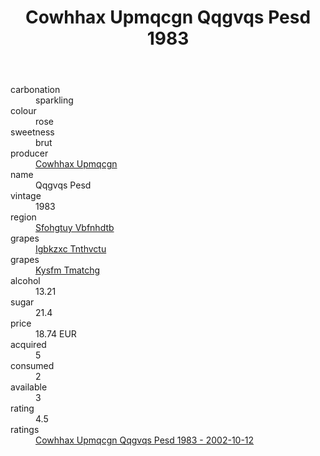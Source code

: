 :PROPERTIES:
:ID:                     e539bbe7-9193-47a8-a406-dbc2749b56d5
:END:
#+TITLE: Cowhhax Upmqcgn Qqgvqs Pesd 1983

- carbonation :: sparkling
- colour :: rose
- sweetness :: brut
- producer :: [[id:3e62d896-76d3-4ade-b324-cd466bcc0e07][Cowhhax Upmqcgn]]
- name :: Qqgvqs Pesd
- vintage :: 1983
- region :: [[id:6769ee45-84cb-4124-af2a-3cc72c2a7a25][Sfohgtuy Vbfnhdtb]]
- grapes :: [[id:8961e4fb-a9fd-4f70-9b5b-757816f654d5][Igbkzxc Tnthvctu]]
- grapes :: [[id:7a9e9341-93e3-4ed9-9ea8-38cd8b5793b3][Kysfm Tmatchg]]
- alcohol :: 13.21
- sugar :: 21.4
- price :: 18.74 EUR
- acquired :: 5
- consumed :: 2
- available :: 3
- rating :: 4.5
- ratings :: [[id:0bfeeae4-f8d1-4e71-a1c2-b1116005c522][Cowhhax Upmqcgn Qqgvqs Pesd 1983 - 2002-10-12]]



